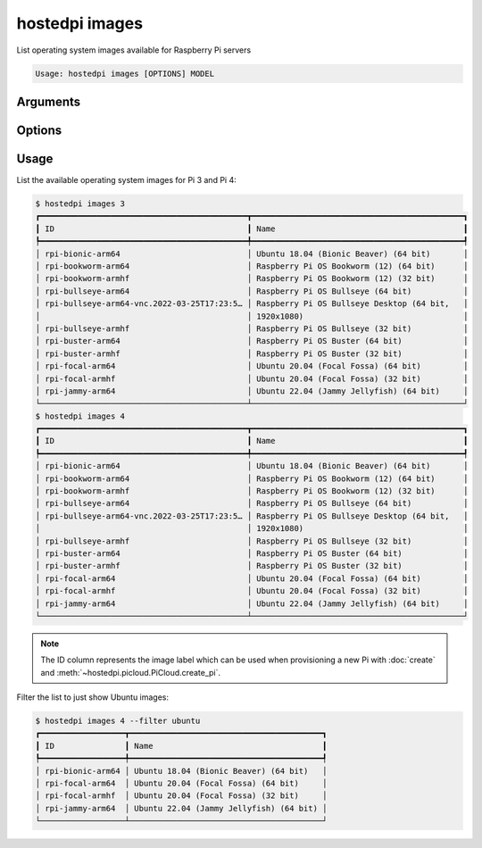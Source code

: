 ===============
hostedpi images
===============

.. program:: hostedpi-images

List operating system images available for Raspberry Pi servers

.. code-block:: text

    Usage: hostedpi images [OPTIONS] MODEL

Arguments
=========

.. option:: model [int] [required]

    Raspberry Pi model number to list images for (3 or 4)

Options
=======

.. option:: --filter [str]

    Search pattern for filtering image names

.. option:: --help

    Show this message and exit

Usage
=====

List the available operating system images for Pi 3 and Pi 4:

.. code-block:: console

    $ hostedpi images 3
    ┏━━━━━━━━━━━━━━━━━━━━━━━━━━━━━━━━━━━━━━━━━━━━┳━━━━━━━━━━━━━━━━━━━━━━━━━━━━━━━━━━━━━━━━━━━━━┓
    ┃ ID                                         ┃ Name                                        ┃
    ┡━━━━━━━━━━━━━━━━━━━━━━━━━━━━━━━━━━━━━━━━━━━━╇━━━━━━━━━━━━━━━━━━━━━━━━━━━━━━━━━━━━━━━━━━━━━┩
    │ rpi-bionic-arm64                           │ Ubuntu 18.04 (Bionic Beaver) (64 bit)       │
    │ rpi-bookworm-arm64                         │ Raspberry Pi OS Bookworm (12) (64 bit)      │
    │ rpi-bookworm-armhf                         │ Raspberry Pi OS Bookworm (12) (32 bit)      │
    │ rpi-bullseye-arm64                         │ Raspberry Pi OS Bullseye (64 bit)           │
    │ rpi-bullseye-arm64-vnc.2022-03-25T17:23:5… │ Raspberry Pi OS Bullseye Desktop (64 bit,   │
    │                                            │ 1920x1080)                                  │
    │ rpi-bullseye-armhf                         │ Raspberry Pi OS Bullseye (32 bit)           │
    │ rpi-buster-arm64                           │ Raspberry Pi OS Buster (64 bit)             │
    │ rpi-buster-armhf                           │ Raspberry Pi OS Buster (32 bit)             │
    │ rpi-focal-arm64                            │ Ubuntu 20.04 (Focal Fossa) (64 bit)         │
    │ rpi-focal-armhf                            │ Ubuntu 20.04 (Focal Fossa) (32 bit)         │
    │ rpi-jammy-arm64                            │ Ubuntu 22.04 (Jammy Jellyfish) (64 bit)     │
    └────────────────────────────────────────────┴─────────────────────────────────────────────┘
    $ hostedpi images 4
    ┏━━━━━━━━━━━━━━━━━━━━━━━━━━━━━━━━━━━━━━━━━━━━┳━━━━━━━━━━━━━━━━━━━━━━━━━━━━━━━━━━━━━━━━━━━━━┓
    ┃ ID                                         ┃ Name                                        ┃
    ┡━━━━━━━━━━━━━━━━━━━━━━━━━━━━━━━━━━━━━━━━━━━━╇━━━━━━━━━━━━━━━━━━━━━━━━━━━━━━━━━━━━━━━━━━━━━┩
    │ rpi-bionic-arm64                           │ Ubuntu 18.04 (Bionic Beaver) (64 bit)       │
    │ rpi-bookworm-arm64                         │ Raspberry Pi OS Bookworm (12) (64 bit)      │
    │ rpi-bookworm-armhf                         │ Raspberry Pi OS Bookworm (12) (32 bit)      │
    │ rpi-bullseye-arm64                         │ Raspberry Pi OS Bullseye (64 bit)           │
    │ rpi-bullseye-arm64-vnc.2022-03-25T17:23:5… │ Raspberry Pi OS Bullseye Desktop (64 bit,   │
    │                                            │ 1920x1080)                                  │
    │ rpi-bullseye-armhf                         │ Raspberry Pi OS Bullseye (32 bit)           │
    │ rpi-buster-arm64                           │ Raspberry Pi OS Buster (64 bit)             │
    │ rpi-buster-armhf                           │ Raspberry Pi OS Buster (32 bit)             │
    │ rpi-focal-arm64                            │ Ubuntu 20.04 (Focal Fossa) (64 bit)         │
    │ rpi-focal-armhf                            │ Ubuntu 20.04 (Focal Fossa) (32 bit)         │
    │ rpi-jammy-arm64                            │ Ubuntu 22.04 (Jammy Jellyfish) (64 bit)     │
    └────────────────────────────────────────────┴─────────────────────────────────────────────┘

.. note::
    
    The ID column represents the image label which can be used when provisioning a new Pi with
    :doc:`create` and :meth:`~hostedpi.picloud.PiCloud.create_pi`.

Filter the list to just show Ubuntu images:

.. code-block:: console
    
    $ hostedpi images 4 --filter ubuntu
    ┏━━━━━━━━━━━━━━━━━━┳━━━━━━━━━━━━━━━━━━━━━━━━━━━━━━━━━━━━━━━━━┓
    ┃ ID               ┃ Name                                    ┃
    ┡━━━━━━━━━━━━━━━━━━╇━━━━━━━━━━━━━━━━━━━━━━━━━━━━━━━━━━━━━━━━━┩
    │ rpi-bionic-arm64 │ Ubuntu 18.04 (Bionic Beaver) (64 bit)   │
    │ rpi-focal-arm64  │ Ubuntu 20.04 (Focal Fossa) (64 bit)     │
    │ rpi-focal-armhf  │ Ubuntu 20.04 (Focal Fossa) (32 bit)     │
    │ rpi-jammy-arm64  │ Ubuntu 22.04 (Jammy Jellyfish) (64 bit) │
    └──────────────────┴─────────────────────────────────────────┘

